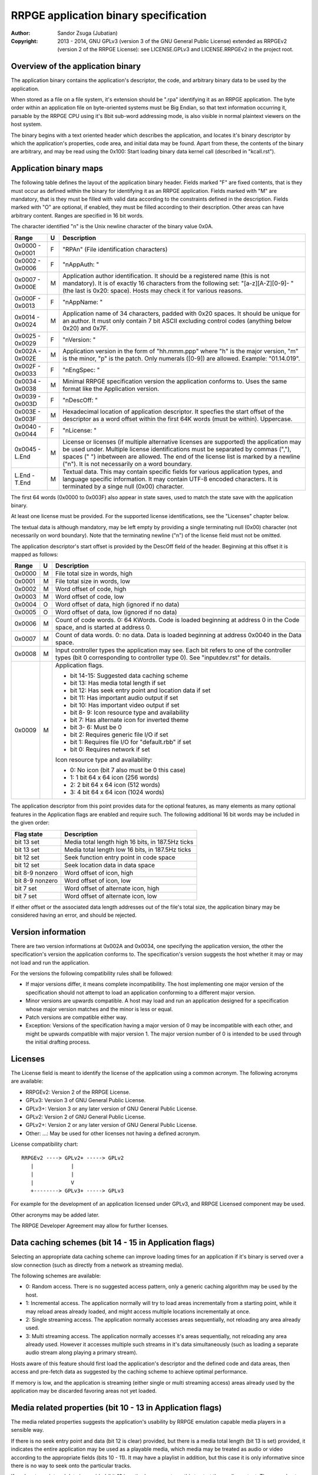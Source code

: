 
RRPGE application binary specification
==============================================================================

:Author:    Sandor Zsuga (Jubatian)
:Copyright: 2013 - 2014, GNU GPLv3 (version 3 of the GNU General Public
            License) extended as RRPGEv2 (version 2 of the RRPGE License): see
            LICENSE.GPLv3 and LICENSE.RRPGEv2 in the project root.




Overview of the application binary
------------------------------------------------------------------------------


The application binary contains the application's descriptor, the code, and
arbitrary binary data to be used by the application.

When stored as a file on a file system, it's extension should be ".rpa"
identifying it as an RRPGE application. The byte order within an application
file on byte-oriented systems must be Big Endian, so that text information
occurring it, parsable by the RRPGE CPU using it's 8bit sub-word addressing
mode, is also visible in normal plaintext viewers on the host system.

The binary begins with a text oriented header which describes the application,
and locates it's binary descriptor by which the application's properties, code
area, and initial data may be found. Apart from these, the contents of the
binary are arbitrary, and may be read using the 0x100: Start loading binary
data kernel call (described in "kcall.rst").




Application binary maps
------------------------------------------------------------------------------


The following table defines the layout of the application binary header.
Fields marked "F" are fixed contents, that is they must occur as defined
within the binary for identifying it as an RRPGE application. Fields marked
with "M" are mandatory, that is they must be filled with valid data according
to the constraints defined in the description. Fields marked with "O" are
optional, if enabled, they must be filled according to their description.
Other areas can have arbitrary content. Ranges are specified in 16 bit words.

The character identified "\n" is the Unix newline character of the binary
value 0x0A.

+--------+---+---------------------------------------------------------------+
| Range  | U | Description                                                   |
+========+===+===============================================================+
| 0x0000 |   |                                                               |
| \-     | F | "RPA\n" (File identification characters)                      |
| 0x0001 |   |                                                               |
+--------+---+---------------------------------------------------------------+
| 0x0002 |   |                                                               |
| \-     | F | "\nAppAuth: "                                                 |
| 0x0006 |   |                                                               |
+--------+---+---------------------------------------------------------------+
| 0x0007 |   | Application author identification. It should be a registered  |
| \-     | M | name (this is not mandatory). It is of exactly 16 characters  |
| 0x000E |   | from the following set: "[a-z][A-Z][0-9]- " (the last is      |
|        |   | 0x20: space). Hosts may check it for various reasons.         |
+--------+---+---------------------------------------------------------------+
| 0x000F |   |                                                               |
| \-     | F | "\nAppName: "                                                 |
| 0x0013 |   |                                                               |
+--------+---+---------------------------------------------------------------+
| 0x0014 |   | Application name of 34 characters, padded with 0x20 spaces.   |
| \-     | M | It should be unique for an author. It must only contain 7 bit |
| 0x0024 |   | ASCII excluding control codes (anything below 0x20) and 0x7F. |
+--------+---+---------------------------------------------------------------+
| 0x0025 |   |                                                               |
| \-     | F | "\nVersion: "                                                 |
| 0x0029 |   |                                                               |
+--------+---+---------------------------------------------------------------+
| 0x002A |   | Application version in the form of "hh.mmm.ppp" where "h" is  |
| \-     | M | the major version, "m" is the minor, "p" is the patch. Only   |
| 0x002E |   | numerals ([0-9]) are allowed. Example: "01.14.019".           |
+--------+---+---------------------------------------------------------------+
| 0x002F |   |                                                               |
| \-     | F | "\nEngSpec: "                                                 |
| 0x0033 |   |                                                               |
+--------+---+---------------------------------------------------------------+
| 0x0034 |   | Minimal RRPGE specification version the application conforms  |
| \-     | M | to. Uses the same format like the Application version.        |
| 0x0038 |   |                                                               |
+--------+---+---------------------------------------------------------------+
| 0x0039 |   |                                                               |
| \-     | F | "\nDescOff: "                                                 |
| 0x003D |   |                                                               |
+--------+---+---------------------------------------------------------------+
| 0x003E |   | Hexadecimal location of application descriptor. It specfies   |
| \-     | M | the start offset of the descriptor as a word offset within    |
| 0x003F |   | the first 64K words (must be within). Uppercase.              |
+--------+---+---------------------------------------------------------------+
| 0x0040 |   |                                                               |
| \-     | F | "\nLicense: "                                                 |
| 0x0044 |   |                                                               |
+--------+---+---------------------------------------------------------------+
| 0x0045 |   | License or licenses (if multiple alternative licenses are     |
| \-     | M | supported) the application may be used under. Multiple        |
| L.End  |   | license identifications must be separated by commas (","),    |
|        |   | spaces (" ") inbetween are allowed. The end of the license    |
|        |   | list is marked by a newline ("\n"). It is not necessarily on  |
|        |   | a word boundary.                                              |
+--------+---+---------------------------------------------------------------+
| L.End  |   | Textual data. This may contain specific fields for various    |
| \-     | M | application types, and language specific information. It may  |
| T.End  |   | contain UTF-8 encoded characters. It is terminated by a singe |
|        |   | null (0x00) character.                                        |
+--------+---+---------------------------------------------------------------+

The first 64 words (0x0000 to 0x003F) also appear in state saves, used to
match the state save with the application binary.

At least one license must be provided. For the supported license
identifications, see the "Licenses" chapter below.

The textual data is although mandatory, may be left empty by providing a
single terminating null (0x00) character (not necessarily on word boundary).
Note that the terminating newline ("\n") of the license field must not be
omitted.

The application descriptor's start offset is provided by the DescOff field
of the header. Beginning at this offset it is mapped as follows:

+--------+---+---------------------------------------------------------------+
| Range  | U | Description                                                   |
+========+===+===============================================================+
| 0x0000 | M | File total size in words, high                                |
+--------+---+---------------------------------------------------------------+
| 0x0001 | M | File total size in words, low                                 |
+--------+---+---------------------------------------------------------------+
| 0x0002 | M | Word offset of code, high                                     |
+--------+---+---------------------------------------------------------------+
| 0x0003 | M | Word offset of code, low                                      |
+--------+---+---------------------------------------------------------------+
| 0x0004 | O | Word offset of data, high (ignored if no data)                |
+--------+---+---------------------------------------------------------------+
| 0x0005 | O | Word offset of data, low (ignored if no data)                 |
+--------+---+---------------------------------------------------------------+
| 0x0006 | M | Count of code words. 0: 64 KWords. Code is loaded beginning   |
|        |   | at address 0 in the Code space, and is started at address 0.  |
+--------+---+---------------------------------------------------------------+
| 0x0007 | M | Count of data words. 0: no data. Data is loaded beginning at  |
|        |   | address 0x0040 in the Data space.                             |
+--------+---+---------------------------------------------------------------+
|        |   | Input controller types the application may see. Each bit      |
| 0x0008 | M | refers to one of the controller types (bit 0 corresponding to |
|        |   | controller type 0). See "inputdev.rst" for details.           |
+--------+---+---------------------------------------------------------------+
|        |   | Application flags.                                            |
| 0x0009 | M |                                                               |
|        |   | - bit 14-15: Suggested data caching scheme                    |
|        |   | - bit    13: Has media total length if set                    |
|        |   | - bit    12: Has seek entry point and location data if set    |
|        |   | - bit    11: Has important audio output if set                |
|        |   | - bit    10: Has important video output if set                |
|        |   | - bit  8- 9: Icon resource type and availability              |
|        |   | - bit     7: Has alternate icon for inverted theme            |
|        |   | - bit  3- 6: Must be 0                                        |
|        |   | - bit     2: Requires generic file I/O if set                 |
|        |   | - bit     1: Requires file I/O for "default.rbb" if set       |
|        |   | - bit     0: Requires network if set                          |
|        |   |                                                               |
|        |   | Icon resource type and availability:                          |
|        |   |                                                               |
|        |   | - 0: No icon (bit 7 also must be 0 this case)                 |
|        |   | - 1: 1 bit 64 x 64 icon (256 words)                           |
|        |   | - 2: 2 bit 64 x 64 icon (512 words)                           |
|        |   | - 3: 4 bit 64 x 64 icon (1024 words)                          |
+--------+---+---------------------------------------------------------------+

The application descriptor from this point provides data for the optional
features, as many elements as many optional features in the Application flags
are enabled and require such. The following additional 16 bit words may be
included in the given order:

+-----------------+----------------------------------------------------------+
| Flag state      | Description                                              |
+=================+==========================================================+
| bit 13 set      | Media total length high 16 bits, in 187.5Hz ticks        |
+-----------------+----------------------------------------------------------+
| bit 13 set      | Media total length low 16 bits, in 187.5Hz ticks         |
+-----------------+----------------------------------------------------------+
| bit 12 set      | Seek function entry point in code space                  |
+-----------------+----------------------------------------------------------+
| bit 12 set      | Seek location data in data space                         |
+-----------------+----------------------------------------------------------+
| bit 8-9 nonzero | Word offset of icon, high                                |
+-----------------+----------------------------------------------------------+
| bit 8-9 nonzero | Word offset of icon, low                                 |
+-----------------+----------------------------------------------------------+
| bit 7 set       | Word offset of alternate icon, high                      |
+-----------------+----------------------------------------------------------+
| bit 7 set       | Word offset of alternate icon, low                       |
+-----------------+----------------------------------------------------------+

If either offset or the associated data length addresses out of the file's
total size, the application binary may be considered having an error, and
should be rejected.




Version information
------------------------------------------------------------------------------


There are two version informations at 0x002A and 0x0034, one specifying the
application version, the other the specification's version the application
conforms to. The specification's version suggests the host whether it may or
may not load and run the application.

For the versions the following compatibility rules shall be followed:

- If major versions differ, it means complete incompatibility. The host
  implementing one major version of the specification should not attempt to
  load an application conforming to a different major version.

- Minor versions are upwards compatible. A host may load and run an
  application designed for a specification whose major version matches and the
  minor is less or equal.

- Patch versions are compatible either way.

- Exception: Versions of the specification having a major version of 0 may be
  incompatible with each other, and might be upwards compatible with major
  version 1. The major version number of 0 is intended to be used through the
  initial drafting process.




Licenses
------------------------------------------------------------------------------


The License field is meant to identify the license of the application using a
common acronym. The following acronyms are available:

- RRPGEv2: Version 2 of the RRPGE License.
- GPLv3: Version 3 of GNU General Public License.
- GPLv3+: Version 3 or any later version of GNU General Public License.
- GPLv2: Version 2 of GNU General Public License.
- GPLv2+: Version 2 or any later version of GNU General Public License.
- Other: ...: May be used for other licenses not having a defined acronym.

License compatibility chart: ::

    RRPGEv2 ----> GPLv2+ -----> GPLv2
       |            |
       |            |
       |            V
       +--------> GPLv3+ -----> GPLv3

For example for the development of an application licensed under GPLv3, and
RRPGE Licensed component may be used.

Other acronyms may be added later.

The RRPGE Developer Agreement may allow for further licenses.




Data caching schemes (bit 14 - 15 in Application flags)
------------------------------------------------------------------------------


Selecting an appropriate data caching scheme can improve loading times for an
application if it's binary is served over a slow connection (such as directly
from a network as streaming media).

The following schemes are available:

- 0: Random access. There is no suggested access pattern, only a generic
  caching algorithm may be used by the host.

- 1: Incremental access. The application normally will try to load areas
  incrementally from a starting point, while it may reload areas already
  loaded, and might access multiple locations incrementally at once.

- 2: Single streaming access. The application normally accesses areas
  sequentially, not reloading any area already used.

- 3: Multi streaming access. The application normally accesses it's areas
  sequentially, not reloading any area already used. However it accesses
  multiple such streams in it's data simultaneously (such as loading a
  separate audio stream along playing a primary stream).

Hosts aware of this feature should first load the application's descriptor and
the defined code and data areas, then access and pre-fetch data as suggested
by the caching scheme to achieve optimal performance.

If memory is low, and the application is streaming (either single or multi
streaming access) areas already used by the application may be discarded
favoring areas not yet loaded.




Media related properties (bit 10 - 13 in Application flags)
------------------------------------------------------------------------------


The media related properties suggests the application's usability by RRPGE
emulation capable media players in a sensible way.

If there is no seek entry point and data (bit 12 is clear) provided, but there
is a media total length (bit 13 is set) provided, it indicates the entire
application may be used as a playable media, which media may be treated as
audio or video according to the appropriate fields (bits 10 - 11). It may have
a playlist in addition, but this case it is only informative since there is no
way to seek onto the particular tracks.

If seek entry point and data is provided (bit 12 is set), players must use
this to start the media content. The normal entry point this case may boot
into an interactive application.

The seek entry point should be called like normal application reset, however
with the desired seek position (high word first) placed onto the stack, and
SP set to 2 indicating 2 parameters are on the stack.

The seek data is a 2 word location in the Data space of the application where
it should maintain a seek position (so reading it the host may know the
playback position).

Seek positions are expressed in 187.5Hz ticks.

If a playlist is provided, the playlist may provide whether particular tracks
may be used as audio only or they should be treated as audiovisual experiences
instead of the information provided in bits 10 - 11. The playlist is described
in the "Textual data" section. This case the media total length information
may be ignored (it might be present for hosts which do not support playlists).

The seek entry point not necessarily has to be 187.5Hz tick level accurate. It
should seek to or below the position requested. Media players so should not
assume a set position is absolute: they should read the seek data some
(emulated) time after (re)starting the application by this entry point.

From the application's point this is an entry point. The host should call it
by first resetting the application, then before starting the emulation,
setting up the program counter and the stack according to the requirements of
the seek entry point.




Icon resources
------------------------------------------------------------------------------

One or two 64 x 64 monochrome icon resources may be provided by the
application. In these resources, index zero should represent the background
color, and the highest index the foreground color (their actual value
depending on the host).

If two icon resources are provided, the first should be used if the user's
theme is dark foreground (text) over bright background, and the alternate if
it is bright foreground (text) over dark background. If there is no alternate
icon, always the primary icon should be used regardless of the theme.




Input related properties (0x0008 in the Application descriptor)
------------------------------------------------------------------------------


For more information on the supported input devices, and the overall
architecture of processing user input, see "inputdev.rst".

Note that these values do not require the host to actually have a given
hardware device, they only suggest that the application wishes to use one or
more devices in the role provided here. This way hosts may select the most
appropriate mapping to it's physical input capabilities.




Textual data
------------------------------------------------------------------------------


The area after the License field may contain UTF-8 text information describing
the application. Elements like supported languages, short application
description, extended application name, playlists and such may be provided
here in multiple languages.

All fields to be interpreted by the hosts begin with ":FieldName:" or
":FieldName [lang]:" on the beginning of a line. If the language designation
is omitted, the content is assumed to be multilingual, shown in case none of
the fields with language specification match the user's preferences. If there
is no such field, the user will not receive the given content in this case.

The fields end with an ":End:" marker on the beginning of a line.

Note that the field specifiers are all case-sensitive. Only the "\n" (0x0A)
new line character is recognized as a new line, the "\r" (0x0D) character
should not be used.


\:Language:
^^^^^^^^^^^^^^^^^^^^^^^^^^^^^^

The languages provided by the application, separated with white characters
(spaces, tabs or newlines). The languages in this list should be identical to
those the application actually recognizes reading the user preferred language.

This field must not have a language designation.


\:AppName:
^^^^^^^^^^^^^^^^^^^^^^^^^^^^^^

The application's name as shown to the user. This field may be used to
reformat the name to use UTF-8 characters, or to provide different names for
different languages (by adding a language designation to the field name).


\:AppAuth:
^^^^^^^^^^^^^^^^^^^^^^^^^^^^^^

The application author as shown to the user. This field may be used to
reformat the name to use UTF-8 characters, or to provide different names for
different languages (by adding a language designation to the field name). Note
that hosts may ignore this field even if present if they choose to retrieve
the author's UTF-8 name from a network database.


\:HomePage:
^^^^^^^^^^^^^^^^^^^^^^^^^^^^^^

A valid URL for more information on the application (home page). Different
homes may be provided for different languages by adding language designation.


\:Short:
^^^^^^^^^^^^^^^^^^^^^^^^^^^^^^

Short application description, preferably up to about 300 characters.


\:Long:
^^^^^^^^^^^^^^^^^^^^^^^^^^^^^^

Long application description.


\:PlayList:
^^^^^^^^^^^^^^^^^^^^^^^^^^^^^^

Primary playlist information, specifying media type and lengths. Only one must
occur from this field with no language designation. To provide language
specific variants, use the ":PListExt:" field.

The format is as follows:

- "A:" or "V:" specifying if the entry has only important audio data or has
  both audio and video.

- Arbitrary UTF-8 entry name, whitespaces from the front and back of it are
  removed when processing.

- "{hh:mm:ss.ff}" specifying the length of the entry in hours, minutes,
  seconds and 1/100th seconds.

- "\n" new line ends the entry.

Empty lines in the playlist are allowed and are not processed.

The length information can be used to calculate the entry point (seek) of the
entry. They should be specified so calculating the entry in 187.5Hz ticks by
rounding down to nearest, passed to the seek entry point, would seek to the
proper track.


\:PListExt:
^^^^^^^^^^^^^^^^^^^^^^^^^^^^^^

Extra playlist track names in additional languages. This field must have a
language designation (since ":PlayList:" already specifies the multilingual
interpretation).

Every non-empty text line in this field corresponds to a track in the playlist
whose name it replaces for the targeted language.
